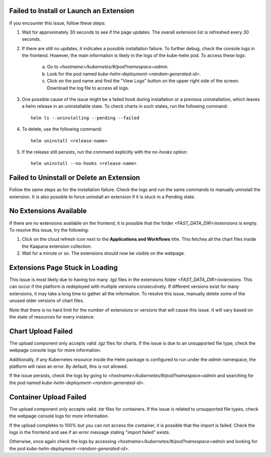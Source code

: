 .. _faq_extensions:


Failed to Install or Launch an Extension
****************************************

If you encounter this issue, follow these steps:

1. Wait for approximately 30 seconds to see if the page updates. The overall extension list is refreshed every 30 seconds.

2. If there are still no updates, it indicates a possible installation failure. To further debug, check the console logs in the frontend. However, the main information is likely in the logs of the kube-helm pod. To access these logs:

    a. Go to `<hostname>/kubernetes/#/pod?namespace=admin`.

    b. Look for the pod named `kube-helm-deployment-<random-generated-id>`.

    c. Click on the pod name and find the "View Logs" button on the upper right side of the screen. Download the log file to access all logs.

3. One possible cause of the issue might be a failed `hook` during installation or a previous uninstallation, which leaves a helm release in an uninstallable state. To check charts in such states, run the following command:

   ::
   
       helm ls --uninstalling --pending --failed

4. To delete, use the following command:

   ::
   
       helm uninstall <release-name>

5. If the release still persists, run the command explicitly with the `no-hooks` option:

   ::
   
       helm uninstall --no-hooks <release-name>


Failed to Uninstall or Delete an Extension
******************************************

Follow the same steps as for the installation failure. Check the logs and run the same commands to manually uninstall the extension. It is also possible to force uninstall an extension if it is stuck in a Pending state.


No Extensions Available
***********************

If there are no extensions available on the frontend, it is possible that the folder `<FAST_DATA_DIR>/extensions` is empty. To resolve this issue, try the following:

1. Click on the cloud refresh icon next to the **Applications and Workflows** title. This fetches all the chart files inside the Kaapana extension collection.

2. Wait for a minute or so. The extensions should now be visible on the webpage.


Extensions Page Stuck in Loading
********************************

This issue is most likely due to having too many `.tgz` files in the extensions folder `<FAST_DATA_DIR>/extensions`. This can occur if the platform is redeployed with multiple versions consecutively. If different versions exist for many extensions, it may take a long time to gather all the information. 
To resolve this issue, manually delete some of the unused older versions of chart files.

Note that there is no hard limit for the number of extensions or versions that will cause this issue. It will vary based on the state of resources for every instance.


Chart Upload Failed
*******************

The upload component only accepts valid `.tgz` files for charts. If the issue is due to an unsupported file type, check the webpage console logs for more information.

Additionally, if any Kubernetes resource inside the Helm package is configured to run under the `admin` namespace, the platform will raise an error. By default, this is not allowed.

If the issue persists, check the logs by going to `<hostname>/kubernetes/#/pod?namespace=admin` and searching for the pod named `kube-helm-deployment-<random-generated-id>`.


Container Upload Failed
***********************

The upload component only accepts valid `.tar` files for containers. If the issue is related to unsupported file types, check the webpage console logs for more information.

If the upload completes to 100% but you can not access the container, it is possible that the import is failed. Check the logs in the frontend and see if an error message stating "import failed" exists.

Otherwise, once again check the logs by accessing `<hostname>/kubernetes/#/pod?namespace=admin` and looking for the pod `kube-helm-deployment-<random-generated-id>`.
